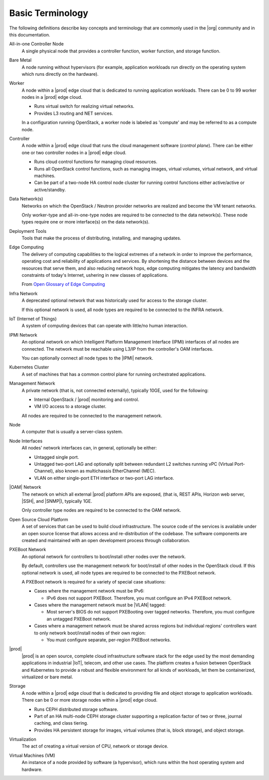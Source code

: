 =================
Basic Terminology
=================

The following definitions describe key concepts and terminology that are
commonly used in the |org| community and in this documentation.

All-in-one Controller Node
  A single physical node that provides a controller function, worker function,
  and storage function.

Bare Metal
  A node running without hypervisors (for example, application workloads run
  directly on the operating system which runs directly on the hardware).

Worker
  A node within a |prod| edge cloud that is dedicated to running application
  workloads. There can be 0 to 99 worker nodes in a |prod| edge cloud.

  - Runs virtual switch for realizing virtual networks.
  - Provides L3 routing and NET services.

  In a configuration running OpenStack, a worker node is labeled as 'compute'
  and may be referred to as a compute node.

Controller
  A node within a |prod| edge cloud that runs the cloud management software
  (*control plane*). There can be either one or two controller nodes in a
  |prod| edge cloud.

  - Runs cloud control functions for managing cloud resources.
  - Runs all OpenStack control functions, such as managing images, virtual
    volumes, virtual network, and virtual machines.
  - Can be part of a two-node HA control node cluster for running control
    functions either active/active or active/standby.

Data Network(s)
  Networks on which the OpenStack / Neutron provider networks are realized and
  become the VM tenant networks.

  Only worker-type and all-in-one-type nodes are required to be connected to
  the data network(s). These node types require one or more interface(s) on the
  data network(s).

Deployment Tools
  Tools that make the process of distributing, installing, and managing
  updates.

Edge Computing
  The delivery of computing capabilities to the logical extremes of a network
  in order to improve the performance, operating cost and reliability of
  applications and services. By shortening the distance between devices and the
  resources that serve them, and also reducing network hops, edge computing
  mitigates the latency and bandwidth constraints of today's Internet, ushering
  in new classes of applications.

  From `Open Glossary of Edge Computing <https://github.com/State-of-the-
  Edge/glossary/blob/master/edge-glossary.md#edge-computing>`_

Infra Network
  A deprecated optional network that was historically used for access to the
  storage cluster.

  If this optional network is used, all node types are required to be connected
  to the INFRA network.

IoT (Internet of Things)
  A system of computing devices that can operate with little/no human
  interaction.

IPMI Network
  An optional network on which Intelligent Platform Management Interface
  (IPMI) interfaces of all nodes are connected. The network must be reachable
  using L3/IP from the controller's OAM interfaces.

  You can optionally connect all node types to the |IPMI| network.

Kubernetes Cluster
  A set of machines that has a common control plane for running orchestrated
  applications.

Management Network
  A private network (that is, not connected externally), typically 10GE, used
  for the following:

  - Internal OpenStack / |prod| monitoring and control.
  - VM I/O access to a storage cluster.

  All nodes are required to be connected to the management network.

Node
  A computer that is usually a server-class system.

Node Interfaces
  All nodes' network interfaces can, in general, optionally be either:

  - Untagged single port.
  - Untagged two-port LAG and optionally split between redundant L2 switches
    running vPC (Virtual Port-Channel), also known as multichassis
    EtherChannel (MEC).
  - VLAN on either single-port ETH interface or two-port LAG interface.

|OAM| Network
  The network on which all external |prod| platform APIs are exposed,
  (that is, REST APIs, Horizon web server, |SSH|, and |SNMP|), typically 1GE.

  Only controller type nodes are required to be connected to the OAM network.

Open Source Cloud Platform
  A set of services that can be used to build cloud infrastructure. The source
  code of the services is available under an open source license that allows
  access and re-distribution of the codebase. The software components are
  created and maintained with an open development process through
  collaboration.

PXEBoot Network
  An optional network for controllers to boot/install other nodes over the
  network.

  By default, controllers use the management network for boot/install of other
  nodes in the OpenStack cloud. If this optional network is used, all node
  types are required to be connected to the PXEBoot network.

  A PXEBoot network is required for a variety of special case situations:

  - Cases where the management network must be IPv6:

    - IPv6 does not support PXEBoot. Therefore, you must configure an IPv4
      PXEBoot network.

  - Cases where the management network must be |VLAN| tagged:

    - Most server's BIOS do not support PXEBooting over tagged networks.
      Therefore, you must configure an untagged PXEBoot network.

  - Cases where a management network must be shared across regions but
    individual regions' controllers want to only network boot/install nodes of
    their own region:

    - You must configure separate, per-region PXEBoot networks.

|prod|
  |prod| is an open source, complete cloud infrastructure software stack
  for the edge used by the most demanding applications in industrial |IoT|,
  telecom, and other use cases. The platform creates a fusion between OpenStack
  and Kubernetes to provide a robust and flexible environment for all kinds of
  workloads, let them be containerized, virtualized or bare metal.

Storage
  A node within a |prod| edge cloud that is dedicated to providing file
  and object storage to application workloads. There can be 0 or more storage
  nodes within a |prod| edge cloud.

  - Runs CEPH distributed storage software.
  - Part of an HA multi-node CEPH storage cluster supporting a replication
    factor of two or three, journal caching, and class tiering.
  - Provides HA persistent storage for images, virtual volumes (that is, block
    storage), and object storage.

Virtualization
  The act of creating a virtual version of CPU, network or storage device.

Virtual Machines (VM)
  An instance of a node provided by software (a hypervisor), which runs within
  the host operating system and hardware.
